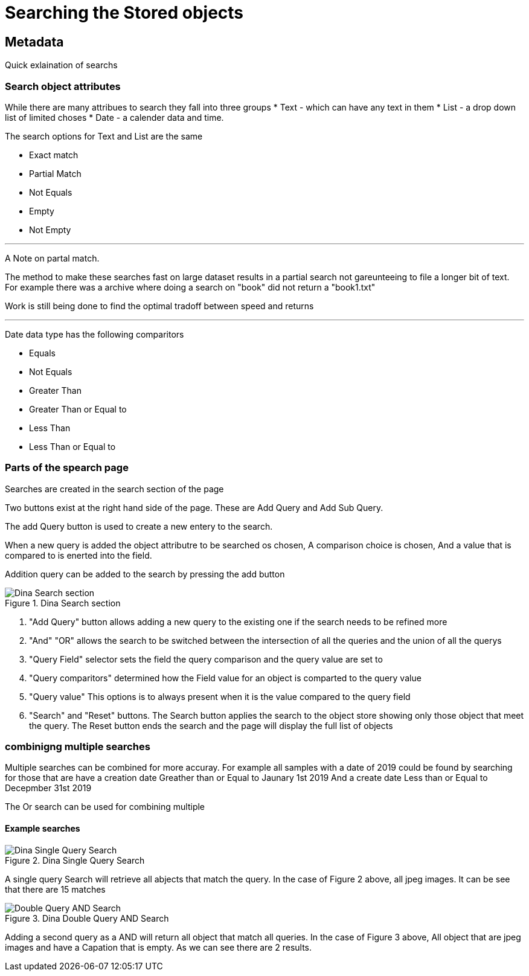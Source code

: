 [[Search]]

= Searching the Stored objects

[[Metadata]]
== Metadata

Quick exlaination of searchs

=== Search object attributes
While there are many attribues to search they fall into three groups
* Text - which can have any text in them
* List - a drop down list of limited choses
* Date - a calender data and time.

The search options for Text and List are the same

* Exact match
* Partial Match
* Not Equals 
* Empty 
* Not Empty 

---

A Note on partal match.

The method to make these searches fast on large dataset results in a partial search not gareunteeing to file a longer bit of text. For example there was a archive where doing a search on "book" did not return a "book1.txt"

Work is still being done to find the optimal tradoff between speed and returns

---

Date data type has the following comparitors

* Equals 
* Not Equals 
* Greater Than 
* Greater Than or Equal to 
* Less Than 
* Less Than or Equal to

=== Parts of the spearch page

Searches are created in the search section of the page

Two buttons exist at the right hand side of the page. These are Add Query and Add Sub Query.

The add Query button is used to create a new entery to the search. 

When a new query is added the object attributre to be searched os chosen, A comparison choice is chosen, And a value that is compared to is enerted into the field.

Addition query can be added to the search by pressing the add button

.Dina Search section
image::search05.png[Dina Search section]

[start = 1]
. "Add Query" button allows adding a new query to the existing one if the search needs to be refined more
. "And" "OR" allows the search to be switched between the intersection of  all the queries and the union of all the querys
. "Query Field" selector sets the field the query comparison and the query value are set to
. "Query comparitors" determined how the Field value for an object is comparted to the query value
. "Query value" This options is to always present when it is the value compared to the query field
. "Search" and "Reset" buttons. The Search button applies the search to the object store showing only those object that meet the query. The Reset button ends the search and the page will display the full list of objects

=== combinigng multiple searches

Multiple searches can be combined for more accuray. For example all samples with a date of 2019 could be found by searching for those that are 
have a creation date Greather than or Equal to Jaunary 1st 2019
And
a create date Less than or Equal to Decepmber 31st 2019

The Or search can be used for combining multiple    

==== Example searches

.Dina Single Query Search
image::search03.png[Dina Single Query Search]

A single query Search will retrieve all abjects that match the query. In the case of Figure 2 above, all jpeg images. It can be see that there are 15 matches

.Dina Double Query AND Search
image::search04.png[Double Query AND Search]

Adding a second query as a AND will return all object that match all queries. In the case of Figure 3 above, All object that are jpeg images and have a Capation that is empty. As we can see there are 2 results.


 